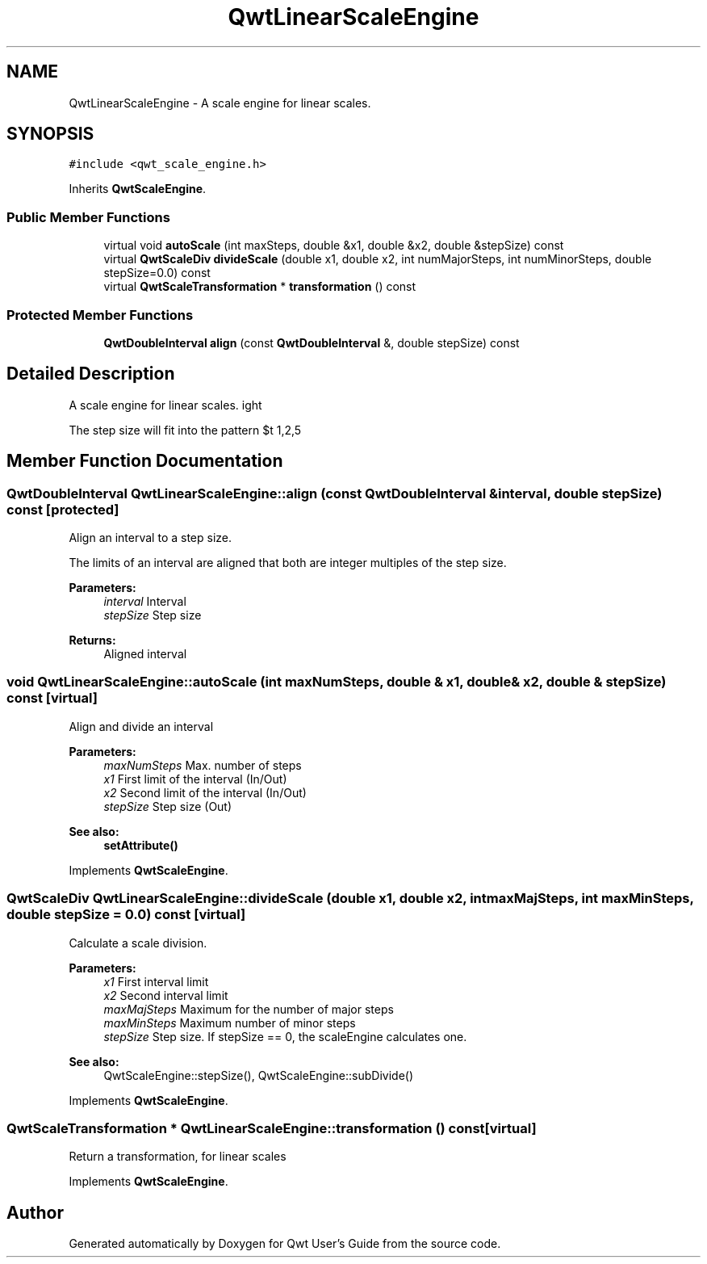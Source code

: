 .TH "QwtLinearScaleEngine" 3 "22 Mar 2009" "Qwt User's Guide" \" -*- nroff -*-
.ad l
.nh
.SH NAME
QwtLinearScaleEngine \- A scale engine for linear scales.  

.PP
.SH SYNOPSIS
.br
.PP
\fC#include <qwt_scale_engine.h>\fP
.PP
Inherits \fBQwtScaleEngine\fP.
.PP
.SS "Public Member Functions"

.in +1c
.ti -1c
.RI "virtual void \fBautoScale\fP (int maxSteps, double &x1, double &x2, double &stepSize) const "
.br
.ti -1c
.RI "virtual \fBQwtScaleDiv\fP \fBdivideScale\fP (double x1, double x2, int numMajorSteps, int numMinorSteps, double stepSize=0.0) const "
.br
.ti -1c
.RI "virtual \fBQwtScaleTransformation\fP * \fBtransformation\fP () const "
.br
.in -1c
.SS "Protected Member Functions"

.in +1c
.ti -1c
.RI "\fBQwtDoubleInterval\fP \fBalign\fP (const \fBQwtDoubleInterval\fP &, double stepSize) const "
.br
.in -1c
.SH "Detailed Description"
.PP 
A scale engine for linear scales. 

The step size will fit into the pattern $\left\{ 1,2,5\right\} \cdot 10^{n}$, where n is an integer. 
.SH "Member Function Documentation"
.PP 
.SS "\fBQwtDoubleInterval\fP QwtLinearScaleEngine::align (const \fBQwtDoubleInterval\fP & interval, double stepSize) const\fC [protected]\fP"
.PP
Align an interval to a step size. 
.PP
The limits of an interval are aligned that both are integer multiples of the step size.
.PP
\fBParameters:\fP
.RS 4
\fIinterval\fP Interval 
.br
\fIstepSize\fP Step size
.RE
.PP
\fBReturns:\fP
.RS 4
Aligned interval 
.RE
.PP

.SS "void QwtLinearScaleEngine::autoScale (int maxNumSteps, double & x1, double & x2, double & stepSize) const\fC [virtual]\fP"
.PP
Align and divide an interval
.PP
\fBParameters:\fP
.RS 4
\fImaxNumSteps\fP Max. number of steps 
.br
\fIx1\fP First limit of the interval (In/Out) 
.br
\fIx2\fP Second limit of the interval (In/Out) 
.br
\fIstepSize\fP Step size (Out)
.RE
.PP
\fBSee also:\fP
.RS 4
\fBsetAttribute()\fP 
.RE
.PP

.PP
Implements \fBQwtScaleEngine\fP.
.SS "\fBQwtScaleDiv\fP QwtLinearScaleEngine::divideScale (double x1, double x2, int maxMajSteps, int maxMinSteps, double stepSize = \fC0.0\fP) const\fC [virtual]\fP"
.PP
Calculate a scale division. 
.PP
\fBParameters:\fP
.RS 4
\fIx1\fP First interval limit 
.br
\fIx2\fP Second interval limit 
.br
\fImaxMajSteps\fP Maximum for the number of major steps 
.br
\fImaxMinSteps\fP Maximum number of minor steps 
.br
\fIstepSize\fP Step size. If stepSize == 0, the scaleEngine calculates one.
.RE
.PP
\fBSee also:\fP
.RS 4
QwtScaleEngine::stepSize(), QwtScaleEngine::subDivide() 
.RE
.PP

.PP
Implements \fBQwtScaleEngine\fP.
.SS "\fBQwtScaleTransformation\fP * QwtLinearScaleEngine::transformation () const\fC [virtual]\fP"
.PP
Return a transformation, for linear scales 
.PP
Implements \fBQwtScaleEngine\fP.

.SH "Author"
.PP 
Generated automatically by Doxygen for Qwt User's Guide from the source code.

